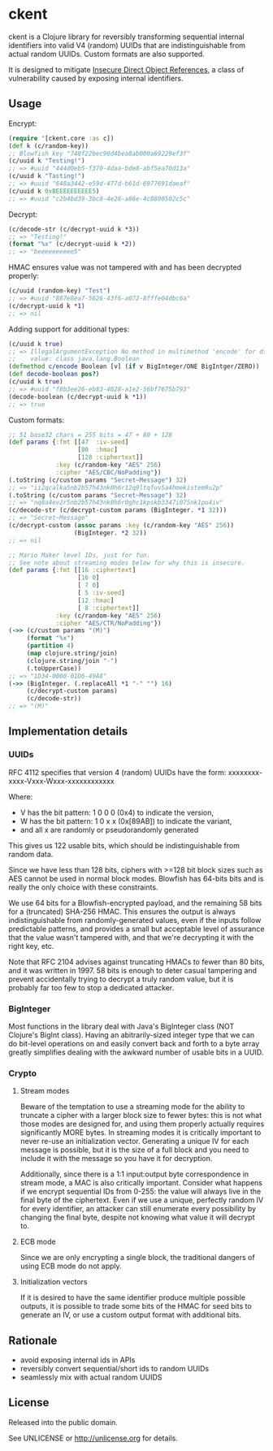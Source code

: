 * ckent

ckent is a Clojure library for reversibly transforming sequential internal
identifiers into valid V4 (random) UUIDs that are indistinguishable from actual
random UUIDs. Custom formats are also supported.

It is designed to mitigate [[https://www.owasp.org/index.php/Top_10_2013-Insecure_Direct_Object_References][Insecure Direct Object References]], a class of
vulnerability caused by exposing internal identifiers.

** Usage

Encrypt:
#+BEGIN_SRC clojure
(require '[ckent.core :as c])
(def k (c/random-key))
;; Blowfish key "748f22bec90d4bea8ab000a69229ef3f"
(c/uuid k "Testing!")
;; => #uuid "444d0eb5-f370-4daa-bde8-abf5ea70d13a"
(c/uuid k "Tasting!")
;; => #uuid "648a3442-e59d-477d-b61d-6977691daeaf"
(c/uuid k 0xBEEEEEEEEEE5)
;; => #uuid "c2b4bd39-3bc8-4e28-a86e-4c0800502c5c"
#+END_SRC

Decrypt:
#+BEGIN_SRC clojure
(c/decode-str (c/decrypt-uuid k *3))
;; => "Testing!"
(format "%x" (c/decrypt-uuid k *2)) 
;; => "beeeeeeeeee5"
#+END_SRC

HMAC ensures value was not tampered with and has been decrypted properly:
#+BEGIN_SRC clojure
(c/uuid (random-key) "Test")
;; => #uuid "887e8ea7-5626-43f6-a072-8fffe04dbc6a"
(c/decrypt-uuid k *1)
;; => nil
#+END_SRC

Adding support for additional types:
#+BEGIN_SRC clojure
(c/uuid k true)
;; => IllegalArgumentException No method in multimethod 'encode' for dispatch
;;    value: class java.lang.Boolean
(defmethod c/encode Boolean [v] (if v BigInteger/ONE BigIntger/ZERO))
(def decode-boolean pos?) 
(c/uuid k true)
;; => #uuid "f8b3ee26-eb83-4028-a1e2-56bf7675b793"
(decode-boolean (c/decrypt-uuid k *1))
;; => true
#+END_SRC

Custom formats:
#+BEGIN_SRC clojure
;; 51 base32 chars = 255 bits = 47 + 80 + 128
(def params {:fmt [[47  :iv-seed]
                   [80  :hmac]
                   [128 :ciphertext]]
             :key (c/random-key "AES" 256)
             :cipher "AES/CBC/NoPadding"})
(.toString (c/custom params "Secret~Message") 32)
;; => "ii2qcalka5nb2b57h43nk0h6r12q9ltqfuv5a4hmekistem9u2p"
(.toString (c/custom params "Secret~Message") 32)
;; => "nq8a4ev2r5nb2b57h43nk0h6r0ghc1kpskb3347i075nk1pu4iv"
(c/decode-str (c/decrypt-custom params (BigInteger. *1 32)))
;; => "Secret~Message"
(c/decrypt-custom (assoc params :key (c/random-key "AES" 256))
                  (BigInteger. *2 32))
;; => nil

;; Mario Maker level IDs, just for fun.
;; See note about streaming modes below for why this is insecure.
(def params {:fmt [[16 :ciphertext]
                   [16 0]
                   [ 7 0]
                   [ 5 :iv-seed]
                   [12 :hmac]
                   [ 8 :ciphertext]]
             :key (c/random-key "AES" 256)
             :cipher "AES/CTR/NoPadding"})
(->> (c/custom params "(M)")
     (format "%x")
     (partition 4)
     (map clojure.string/join)
     (clojure.string/join "-")
     (.toUpperCase))
;; => "1D34-0000-01D6-49A8"
(->> (BigInteger. (.replaceAll *1 "-" "") 16)
     (c/decrypt-custom params)
     (c/decode-str))
;; => "(M)"
#+END_SRC

** Implementation details

*** UUIDs

RFC 4112 specifies that version 4 (random) UUIDs have the form:
xxxxxxxx-xxxx-Vxxx-Wxxx-xxxxxxxxxxxx

Where:
 - V has the bit pattern: 1 0 0 0 (0x4) to indicate the version,
 - W has the bit pattern: 1 0 x x (0x[89AB]) to indicate the variant,
 - and all x are randomly or pseudorandomly generated

This gives us 122 usable bits, which should be indistinguishable from random
data.

Since we have less than 128 bits, ciphers with >=128 bit block sizes such as AES
cannot be used in normal block modes. Blowfish has 64-bits bits and is really
the only choice with these constraints.

We use 64 bits for a Blowfish-encrypted payload, and the remaining 58 bits for a
(truncated) SHA-256 HMAC. This ensures the output is always indistinguishable
from randomly-generated values, even if the inputs follow predictable patterns,
and provides a small but acceptable level of assurance that the value wasn't
tampered with, and that we're decrypting it with the right key, etc.

Note that RFC 2104 advises against truncating HMACs to fewer than 80 bits, and
it was written in 1997. 58 bits is enough to deter casual tampering and prevent
accidentally trying to decrypt a truly random value, but it is probably far too
few to stop a dedicated attacker.

*** BigInteger

Most functions in the library deal with Java's BigInteger class (NOT Clojure's
BigInt class). Having an abitrarily-sized integer type that we can do bit-level
operations on and easily convert back and forth to a byte array greatly
simplifies dealing with the awkward number of usable bits in a UUID.

*** Crypto

**** Stream modes

Beware of the temptation to use a streaming mode for the ability to truncate a
cipher with a larger block size to fewer bytes: this is not what those modes are
designed for, and using them properly actually requires significantly MORE
bytes. In streaming modes it is critically important to never re-use an
initialization vector. Generating a unique IV for each message is possible, but
it is the size of a full block and you need to include it with the message so
you have it for decryption.

Additionally, since there is a 1:1 input:output byte correspondence in stream
mode, a MAC is also critically important. Consider what happens if we encrypt
sequential IDs from 0-255: the value will always live in the final byte of the
ciphertext. Even if we use a unique, perfectly random IV for every identifier,
an attacker can still enumerate every possibility by changing the final byte,
despite not knowing what value it will decrypt to.

**** ECB mode

Since we are only encrypting a single block, the traditional dangers of using
ECB mode do not apply.

**** Initialization vectors

If it is desired to have the same identifier produce multiple possible outputs,
it is possible to trade some bits of the HMAC for seed bits to generate an IV,
or use a custom output format with additional bits.

** Rationale

- avoid exposing internal ids in APIs
- reversibly convert sequential/short ids to random UUIDs
- seamlessly mix with actual random UUIDS

** License

Released into the public domain.

See UNLICENSE or <http://unlicense.org> for details.


